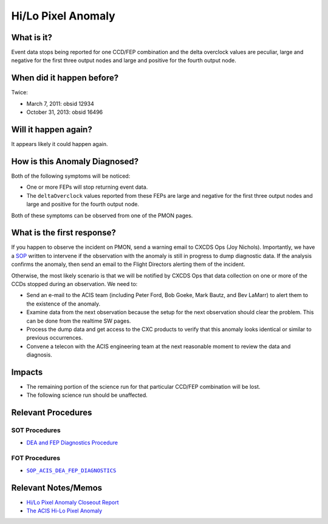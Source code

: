 .. _hi-lo-anomaly:

Hi/Lo Pixel Anomaly
===================

What is it?
-----------

Event data stops being reported for one CCD/FEP combination and the delta overclock 
values are peculiar, large and negative for the first three output nodes and large 
and positive for the fourth output node.

When did it happen before?
--------------------------

Twice:

* March 7, 2011: obsid 12934
* October 31, 2013: obsid 16496

Will it happen again?
---------------------

It appears likely it could happen again.

How is this Anomaly Diagnosed?
------------------------------

Both of the following symptoms will be noticed:

* One or more FEPs will stop returning event data.
* The ``deltaOverclock`` values reported from these FEPs are large and negative 
  for the first three output nodes and large and positive for the fourth output node.

Both of these symptoms can be observed from one of the PMON pages.

What is the first response?
---------------------------

If you happen to observe the incident on PMON, send a warning email to
CXCDS Ops (Joy Nichols). Importantly, we have a 
`SOP <http://cxc.cfa.harvard.edu/acis/cmd_seq/dea_fep_diags.pdf>`_ 
written to intervene if the observation with the anomaly is still in 
progress to dump diagnostic data. If the analysis confirms the anomaly,
then send an email to the Flight Directors alerting them of the incident.

Otherwise, the most likely scenario is that we will be notified by CXCDS Ops that 
data collection on one or more of the CCDs stopped during an observation. We need to:

* Send an e-mail to the ACIS team (including Peter Ford, Bob Goeke, Mark Bautz,
  and Bev LaMarr) to alert them to the existence of the anomaly.

* Examine data from the next observation because the setup for the next 
  observation should clear the problem. This can be done from the realtime SW pages.

* Process the dump data and get access to the CXC products to verify that this
  anomaly looks identical or similar to previous occurrences.

* Convene a telecon with the ACIS engineering team at the next reasonable moment 
  to review the data and diagnosis.

.. |sop_diagnostics| replace:: ``SOP_ACIS_DEA_FEP_DIAGNOSTICS``
.. _sop_diagnostics: http://occweb.cfa.harvard.edu/occweb/FOT/configuration/procedures/SOP/SOP_ACIS_DEA_FEP_DIAGNOSTICS.pdf

Impacts
-------

* The remaining portion of the science run for that particular CCD/FEP 
  combination will be lost. 
* The following science run should be unaffected.

Relevant Procedures
-------------------

SOT Procedures
++++++++++++++

* `DEA and FEP Diagnostics Procedure <http://cxc.cfa.harvard.edu/acis/cmd_seq/dea_fep_diags.pdf>`_

FOT Procedures
++++++++++++++

* |sop_diagnostics|_

Relevant Notes/Memos
--------------------

* `Hi/Lo Pixel Anomaly Closeout Report <http://cxc.cfa.harvard.edu/acis/memos/OCCcm09291_DDTS_Closeout.txt>`_
* `The ACIS Hi-Lo Pixel Anomaly <ftp://acis.mit.edu/pub/hi-lo-pixel-anomaly-v1.4.pdf>`_
